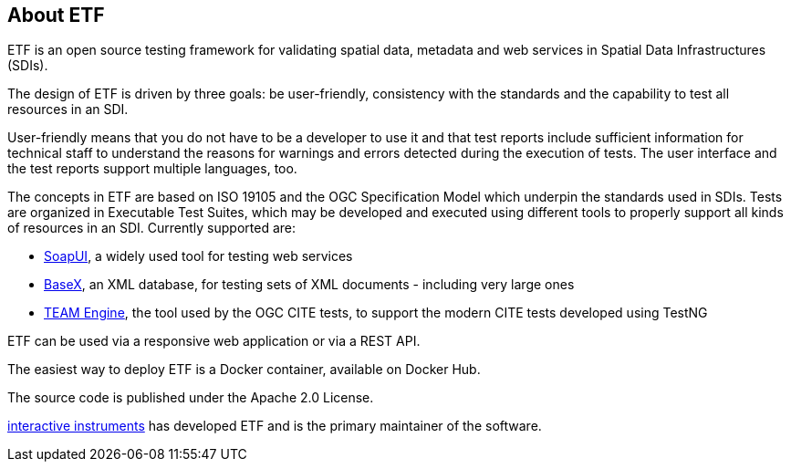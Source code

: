 == About ETF

ETF is an open source testing framework for validating spatial data, metadata and web services in Spatial Data Infrastructures (SDIs).

The design of ETF is driven by three goals: be user-friendly, consistency with the standards and the capability to test all resources in an SDI.

User-friendly means that you do not have to be a developer to use it and that test reports include sufficient information for technical staff to understand the reasons for warnings and errors detected during the execution of tests. The user interface and the test reports support multiple languages, too.

The concepts in ETF are based on ISO 19105 and the OGC Specification Model which underpin the standards used in SDIs. Tests are organized in Executable Test Suites, which may be developed and executed using different tools to properly support all kinds of resources in an SDI. Currently supported are:

* link:http://soapui.org/[SoapUI], a widely used tool for testing web services
* link:http://basex.org/[BaseX], an XML database, for testing sets of XML documents - including very large ones
* link:http://opengeospatial.github.io/teamengine[TEAM Engine], the tool used by the OGC CITE tests, to support the modern CITE tests developed using TestNG

ETF can be used via a responsive web application or via a REST API.

The easiest way to deploy ETF is a Docker container, available on Docker Hub.

The source code is published under the Apache 2.0 License.

link:http://www.interactive-instruments.de/[interactive instruments] has developed ETF and is the primary maintainer of the software.
